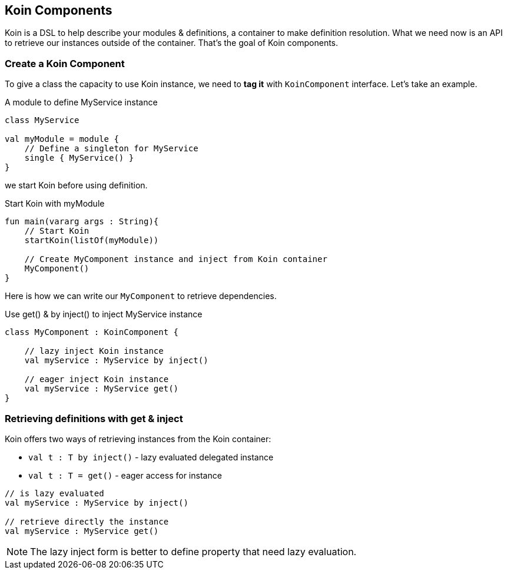 == Koin Components

Koin is a DSL to help describe your modules & definitions, a container to make definition resolution. What we need now is
an API to retrieve our instances outside of the container. That's the goal of Koin components.

=== Create a Koin Component

To give a class the capacity to use Koin instance, we need to *tag it* with `KoinComponent` interface. Let's take an example.

.A module to define MyService instance
[source,kotlin]
----
class MyService

val myModule = module {
    // Define a singleton for MyService
    single { MyService() }
}
----

we start Koin before using definition.

.Start Koin with myModule
[source,kotlin]
----
fun main(vararg args : String){
    // Start Koin
    startKoin(listOf(myModule))

    // Create MyComponent instance and inject from Koin container
    MyComponent()
}
----

Here is how we can write our `MyComponent` to retrieve dependencies.

.Use get() & by inject() to inject MyService instance
[source,kotlin]
----
class MyComponent : KoinComponent {

    // lazy inject Koin instance
    val myService : MyService by inject()

    // eager inject Koin instance
    val myService : MyService get()
}
----

=== Retrieving definitions with get & inject

Koin offers two ways of retrieving instances from the Koin container:

* `val t : T by inject()` - lazy evaluated delegated instance
* `val t : T = get()` - eager access for instance

[source,kotlin]
----
// is lazy evaluated
val myService : MyService by inject()

// retrieve directly the instance
val myService : MyService get()
----

[NOTE]
====
The lazy inject form is better to define property that need lazy evaluation.
====


